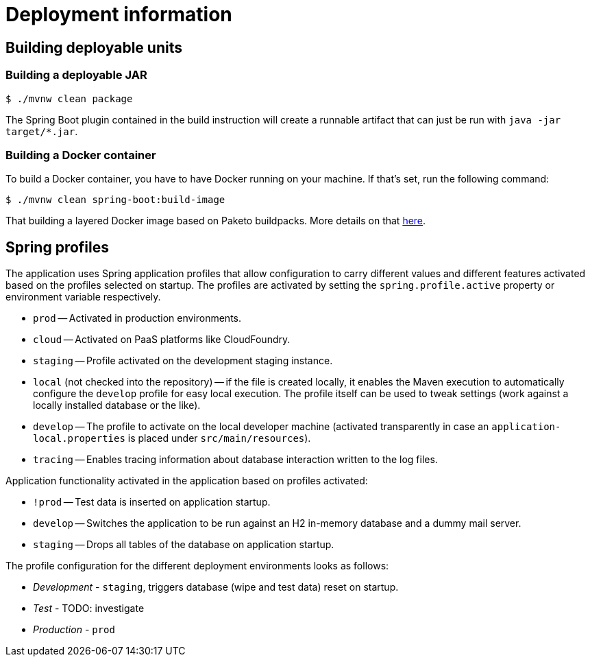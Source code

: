 = Deployment information

== Building deployable units

=== Building a deployable JAR

[source, bash]
----
$ ./mvnw clean package
----

The Spring Boot plugin contained in the build instruction will create a runnable artifact that can just be run with `java -jar target/*.jar`.

=== Building a Docker container

To build a Docker container, you have to have Docker running on your machine.
If that's set, run the following command:

[source, bash]
----
$ ./mvnw clean spring-boot:build-image
----

That building a layered Docker image based on Paketo buildpacks.
More details on that https://spring.io/blog/2020/01/27/creating-docker-images-with-spring-boot-2-3-0-m1[here].

== Spring profiles

The application uses Spring application profiles that allow configuration to carry different values and different features activated based on the profiles selected on startup.
The profiles are activated by setting the `spring.profile.active` property or environment variable respectively.

* `prod` -- Activated in production environments.
* `cloud` -- Activated on PaaS platforms like CloudFoundry.
* `staging` -- Profile activated on the development staging instance.
* `local` (not checked into the repository) -- if the file is created locally, it enables the Maven execution to automatically configure the `develop` profile for easy local execution.
The profile itself can be used to tweak settings (work against a locally installed database or the like).
* `develop` -- The profile to activate on the local developer machine (activated transparently in case an `application-local.properties` is placed under `src/main/resources`).
* `tracing` -- Enables tracing information about database interaction written to the log files.

Application functionality activated in the application based on profiles activated:

* `!prod` -- Test data is inserted on application startup.
* `develop` -- Switches the application to be run against an H2 in-memory database and a dummy mail server.
* `staging` -- Drops all tables of the database on application startup.

The profile configuration for the different deployment environments looks as follows:

* _Development_ - `staging`, triggers database (wipe and test data) reset on startup.
* _Test_ - TODO: investigate
* _Production_ - `prod`

